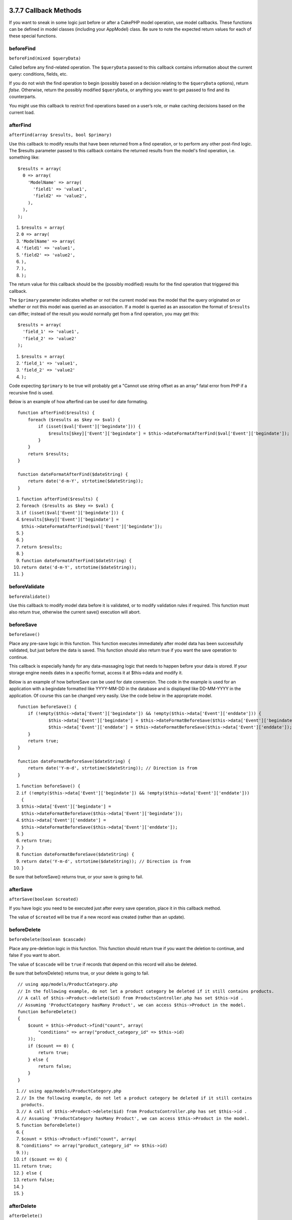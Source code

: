 3.7.7 Callback Methods
----------------------

If you want to sneak in some logic just before or after a CakePHP
model operation, use model callbacks. These functions can be
defined in model classes (including your AppModel) class. Be sure
to note the expected return values for each of these special
functions.

beforeFind
~~~~~~~~~~

``beforeFind(mixed $queryData)``

Called before any find-related operation. The ``$queryData`` passed
to this callback contains information about the current query:
conditions, fields, etc.

If you do not wish the find operation to begin (possibly based on a
decision relating to the ``$queryData`` options), return *false*.
Otherwise, return the possibly modified ``$queryData``, or anything
you want to get passed to find and its counterparts.

You might use this callback to restrict find operations based on a
user’s role, or make caching decisions based on the current load.

afterFind
~~~~~~~~~

``afterFind(array $results, bool $primary)``

Use this callback to modify results that have been returned from a
find operation, or to perform any other post-find logic. The
$results parameter passed to this callback contains the returned
results from the model's find operation, i.e. something like:

::

    $results = array(
      0 => array(
        'ModelName' => array(
          'field1' => 'value1',
          'field2' => 'value2',
        ),
      ),
    );


#. ``$results = array(``
#. ``0 => array(``
#. ``'ModelName' => array(``
#. ``'field1' => 'value1',``
#. ``'field2' => 'value2',``
#. ``),``
#. ``),``
#. ``);``

The return value for this callback should be the (possibly
modified) results for the find operation that triggered this
callback.

The ``$primary`` parameter indicates whether or not the current
model was the model that the query originated on or whether or not
this model was queried as an association. If a model is queried as
an assocation the format of ``$results`` can differ; instead of the
result you would normally get from a find operation, you may get
this:

::

    $results = array(
      'field_1' => 'value1',
      'field_2' => 'value2'
    );


#. ``$results = array(``
#. ``'field_1' => 'value1',``
#. ``'field_2' => 'value2'``
#. ``);``

Code expecting ``$primary`` to be true will probably get a "Cannot
use string offset as an array" fatal error from PHP if a recursive
find is used.

Below is an example of how afterfind can be used for date
formating.

::

    function afterFind($results) {
        foreach ($results as $key => $val) {
            if (isset($val['Event']['begindate'])) {
                $results[$key]['Event']['begindate'] = $this->dateFormatAfterFind($val['Event']['begindate']);
            }
        }
        return $results;
    }
    
    function dateFormatAfterFind($dateString) {
        return date('d-m-Y', strtotime($dateString));
    }


#. ``function afterFind($results) {``
#. ``foreach ($results as $key => $val) {``
#. ``if (isset($val['Event']['begindate'])) {``
#. ``$results[$key]['Event']['begindate'] = $this->dateFormatAfterFind($val['Event']['begindate']);``
#. ``}``
#. ``}``
#. ``return $results;``
#. ``}``
#. ``function dateFormatAfterFind($dateString) {``
#. ``return date('d-m-Y', strtotime($dateString));``
#. ``}``

beforeValidate
~~~~~~~~~~~~~~

``beforeValidate()``

Use this callback to modify model data before it is validated, or
to modify validation rules if required. This function must also
return *true*, otherwise the current save() execution will abort.

beforeSave
~~~~~~~~~~

``beforeSave()``

Place any pre-save logic in this function. This function executes
immediately after model data has been successfully validated, but
just before the data is saved. This function should also return
true if you want the save operation to continue.

This callback is especially handy for any data-massaging logic that
needs to happen before your data is stored. If your storage engine
needs dates in a specific format, access it at $this->data and
modify it.

Below is an example of how beforeSave can be used for date
conversion. The code in the example is used for an application with
a begindate formatted like YYYY-MM-DD in the database and is
displayed like DD-MM-YYYY in the application. Of course this can be
changed very easily. Use the code below in the appropriate model.

::

    function beforeSave() {
        if (!empty($this->data['Event']['begindate']) && !empty($this->data['Event']['enddate'])) {
                $this->data['Event']['begindate'] = $this->dateFormatBeforeSave($this->data['Event']['begindate']);
                $this->data['Event']['enddate'] = $this->dateFormatBeforeSave($this->data['Event']['enddate']);
        }
        return true;
    }
    
    function dateFormatBeforeSave($dateString) {
        return date('Y-m-d', strtotime($dateString)); // Direction is from 
    }


#. ``function beforeSave() {``
#. ``if (!empty($this->data['Event']['begindate']) && !empty($this->data['Event']['enddate'])) {``
#. ``$this->data['Event']['begindate'] = $this->dateFormatBeforeSave($this->data['Event']['begindate']);``
#. ``$this->data['Event']['enddate'] = $this->dateFormatBeforeSave($this->data['Event']['enddate']);``
#. ``}``
#. ``return true;``
#. ``}``
#. ``function dateFormatBeforeSave($dateString) {``
#. ``return date('Y-m-d', strtotime($dateString)); // Direction is from``
#. ``}``

Be sure that beforeSave() returns true, or your save is going to
fail.

afterSave
~~~~~~~~~

``afterSave(boolean $created)``

If you have logic you need to be executed just after every save
operation, place it in this callback method.

The value of ``$created`` will be true if a new record was created
(rather than an update).

beforeDelete
~~~~~~~~~~~~

``beforeDelete(boolean $cascade)``

Place any pre-deletion logic in this function. This function should
return true if you want the deletion to continue, and false if you
want to abort.

The value of ``$cascade`` will be ``true`` if records that depend
on this record will also be deleted.

Be sure that beforeDelete() returns true, or your delete is going
to fail.

::

    // using app/models/ProductCategory.php
    // In the following example, do not let a product category be deleted if it still contains products.
    // A call of $this->Product->delete($id) from ProductsController.php has set $this->id .
    // Assuming 'ProductCategory hasMany Product', we can access $this->Product in the model.
    function beforeDelete()
    {
        $count = $this->Product->find("count", array(
            "conditions" => array("product_category_id" => $this->id)
        ));
        if ($count == 0) {
            return true;
        } else {
            return false;
        }
    }


#. ``// using app/models/ProductCategory.php``
#. ``// In the following example, do not let a product category be deleted if it still contains products.``
#. ``// A call of $this->Product->delete($id) from ProductsController.php has set $this->id .``
#. ``// Assuming 'ProductCategory hasMany Product', we can access $this->Product in the model.``
#. ``function beforeDelete()``
#. ``{``
#. ``$count = $this->Product->find("count", array(``
#. ``"conditions" => array("product_category_id" => $this->id)``
#. ``));``
#. ``if ($count == 0) {``
#. ``return true;``
#. ``} else {``
#. ``return false;``
#. ``}``
#. ``}``

afterDelete
~~~~~~~~~~~

``afterDelete()``

Place any logic that you want to be executed after every deletion
in this callback method.

onError
~~~~~~~

``onError()``

Called if any problems occur.

3.7.7 Callback Methods
----------------------

If you want to sneak in some logic just before or after a CakePHP
model operation, use model callbacks. These functions can be
defined in model classes (including your AppModel) class. Be sure
to note the expected return values for each of these special
functions.

beforeFind
~~~~~~~~~~

``beforeFind(mixed $queryData)``

Called before any find-related operation. The ``$queryData`` passed
to this callback contains information about the current query:
conditions, fields, etc.

If you do not wish the find operation to begin (possibly based on a
decision relating to the ``$queryData`` options), return *false*.
Otherwise, return the possibly modified ``$queryData``, or anything
you want to get passed to find and its counterparts.

You might use this callback to restrict find operations based on a
user’s role, or make caching decisions based on the current load.

afterFind
~~~~~~~~~

``afterFind(array $results, bool $primary)``

Use this callback to modify results that have been returned from a
find operation, or to perform any other post-find logic. The
$results parameter passed to this callback contains the returned
results from the model's find operation, i.e. something like:

::

    $results = array(
      0 => array(
        'ModelName' => array(
          'field1' => 'value1',
          'field2' => 'value2',
        ),
      ),
    );


#. ``$results = array(``
#. ``0 => array(``
#. ``'ModelName' => array(``
#. ``'field1' => 'value1',``
#. ``'field2' => 'value2',``
#. ``),``
#. ``),``
#. ``);``

The return value for this callback should be the (possibly
modified) results for the find operation that triggered this
callback.

The ``$primary`` parameter indicates whether or not the current
model was the model that the query originated on or whether or not
this model was queried as an association. If a model is queried as
an assocation the format of ``$results`` can differ; instead of the
result you would normally get from a find operation, you may get
this:

::

    $results = array(
      'field_1' => 'value1',
      'field_2' => 'value2'
    );


#. ``$results = array(``
#. ``'field_1' => 'value1',``
#. ``'field_2' => 'value2'``
#. ``);``

Code expecting ``$primary`` to be true will probably get a "Cannot
use string offset as an array" fatal error from PHP if a recursive
find is used.

Below is an example of how afterfind can be used for date
formating.

::

    function afterFind($results) {
        foreach ($results as $key => $val) {
            if (isset($val['Event']['begindate'])) {
                $results[$key]['Event']['begindate'] = $this->dateFormatAfterFind($val['Event']['begindate']);
            }
        }
        return $results;
    }
    
    function dateFormatAfterFind($dateString) {
        return date('d-m-Y', strtotime($dateString));
    }


#. ``function afterFind($results) {``
#. ``foreach ($results as $key => $val) {``
#. ``if (isset($val['Event']['begindate'])) {``
#. ``$results[$key]['Event']['begindate'] = $this->dateFormatAfterFind($val['Event']['begindate']);``
#. ``}``
#. ``}``
#. ``return $results;``
#. ``}``
#. ``function dateFormatAfterFind($dateString) {``
#. ``return date('d-m-Y', strtotime($dateString));``
#. ``}``

beforeValidate
~~~~~~~~~~~~~~

``beforeValidate()``

Use this callback to modify model data before it is validated, or
to modify validation rules if required. This function must also
return *true*, otherwise the current save() execution will abort.

beforeSave
~~~~~~~~~~

``beforeSave()``

Place any pre-save logic in this function. This function executes
immediately after model data has been successfully validated, but
just before the data is saved. This function should also return
true if you want the save operation to continue.

This callback is especially handy for any data-massaging logic that
needs to happen before your data is stored. If your storage engine
needs dates in a specific format, access it at $this->data and
modify it.

Below is an example of how beforeSave can be used for date
conversion. The code in the example is used for an application with
a begindate formatted like YYYY-MM-DD in the database and is
displayed like DD-MM-YYYY in the application. Of course this can be
changed very easily. Use the code below in the appropriate model.

::

    function beforeSave() {
        if (!empty($this->data['Event']['begindate']) && !empty($this->data['Event']['enddate'])) {
                $this->data['Event']['begindate'] = $this->dateFormatBeforeSave($this->data['Event']['begindate']);
                $this->data['Event']['enddate'] = $this->dateFormatBeforeSave($this->data['Event']['enddate']);
        }
        return true;
    }
    
    function dateFormatBeforeSave($dateString) {
        return date('Y-m-d', strtotime($dateString)); // Direction is from 
    }


#. ``function beforeSave() {``
#. ``if (!empty($this->data['Event']['begindate']) && !empty($this->data['Event']['enddate'])) {``
#. ``$this->data['Event']['begindate'] = $this->dateFormatBeforeSave($this->data['Event']['begindate']);``
#. ``$this->data['Event']['enddate'] = $this->dateFormatBeforeSave($this->data['Event']['enddate']);``
#. ``}``
#. ``return true;``
#. ``}``
#. ``function dateFormatBeforeSave($dateString) {``
#. ``return date('Y-m-d', strtotime($dateString)); // Direction is from``
#. ``}``

Be sure that beforeSave() returns true, or your save is going to
fail.

afterSave
~~~~~~~~~

``afterSave(boolean $created)``

If you have logic you need to be executed just after every save
operation, place it in this callback method.

The value of ``$created`` will be true if a new record was created
(rather than an update).

beforeDelete
~~~~~~~~~~~~

``beforeDelete(boolean $cascade)``

Place any pre-deletion logic in this function. This function should
return true if you want the deletion to continue, and false if you
want to abort.

The value of ``$cascade`` will be ``true`` if records that depend
on this record will also be deleted.

Be sure that beforeDelete() returns true, or your delete is going
to fail.

::

    // using app/models/ProductCategory.php
    // In the following example, do not let a product category be deleted if it still contains products.
    // A call of $this->Product->delete($id) from ProductsController.php has set $this->id .
    // Assuming 'ProductCategory hasMany Product', we can access $this->Product in the model.
    function beforeDelete()
    {
        $count = $this->Product->find("count", array(
            "conditions" => array("product_category_id" => $this->id)
        ));
        if ($count == 0) {
            return true;
        } else {
            return false;
        }
    }


#. ``// using app/models/ProductCategory.php``
#. ``// In the following example, do not let a product category be deleted if it still contains products.``
#. ``// A call of $this->Product->delete($id) from ProductsController.php has set $this->id .``
#. ``// Assuming 'ProductCategory hasMany Product', we can access $this->Product in the model.``
#. ``function beforeDelete()``
#. ``{``
#. ``$count = $this->Product->find("count", array(``
#. ``"conditions" => array("product_category_id" => $this->id)``
#. ``));``
#. ``if ($count == 0) {``
#. ``return true;``
#. ``} else {``
#. ``return false;``
#. ``}``
#. ``}``

afterDelete
~~~~~~~~~~~

``afterDelete()``

Place any logic that you want to be executed after every deletion
in this callback method.

onError
~~~~~~~

``onError()``

Called if any problems occur.
